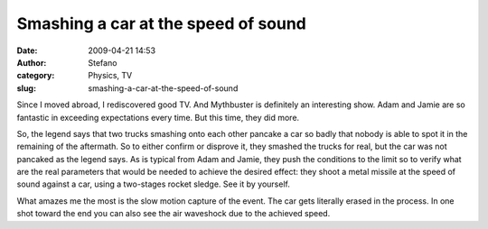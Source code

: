 Smashing a car at the speed of sound
####################################
:date: 2009-04-21 14:53
:author: Stefano
:category: Physics, TV
:slug: smashing-a-car-at-the-speed-of-sound

Since I moved abroad, I rediscovered good TV. And Mythbuster is
definitely an interesting show. Adam and Jamie are so fantastic in
exceeding expectations every time. But this time, they did more.

So, the legend says that two trucks smashing onto each other pancake a
car so badly that nobody is able to spot it in the remaining of the
aftermath. So to either confirm or disprove it, they smashed the trucks
for real, but the car was not pancaked as the legend says. As is typical
from Adam and Jamie, they push the conditions to the limit so to verify
what are the real parameters that would be needed to achieve the desired
effect: they shoot a metal missile at the speed of sound against a car,
using a two-stages rocket sledge. See it by yourself.

What amazes me the most is the slow motion capture of the event. The car
gets literally erased in the process. In one shot toward the end you can
also see the air waveshock due to the achieved speed.
